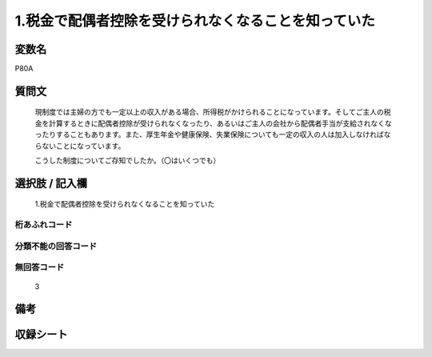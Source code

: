 .. title:: P80A
.. rst-cllass:: item
====================================================================================================
1.税金で配偶者控除を受けられなくなることを知っていた
====================================================================================================

.. rst-class:: varname
変数名
==================

P80A

.. rst-class:: question
質問文
==================


   現制度では主婦の方でも一定以上の収入がある場合、所得税がかけられることになっています。そしてご主人の税金を計算するときに配偶者控除が受けられなくなったり、あるいはご主人の会社から配偶者手当が支給されなくなったりすることもあります。また、厚生年金や健康保険、失業保険についても一定の収入の人は加入しなければならないことになっています。


   こうした制度についてご存知でしたか。（〇はいくつでも）



.. rst-class:: answer
選択肢 / 記入欄
======================

  1.税金で配偶者控除を受けられなくなることを知っていた



.. rst-class:: overflow
桁あふれコード
-------------------------------
  


.. rst-class:: not_available
分類不能の回答コード
-------------------------------------
  


.. rst-class:: not_available
無回答コード
-------------------------------------
  3


.. rst-class:: bikou
備考
==================



.. rst-class:: include_sheet
収録シート
=======================================
.. hlist::
   :columns: 3
   
   
   * p1_3
   
   


.. index:: P80A